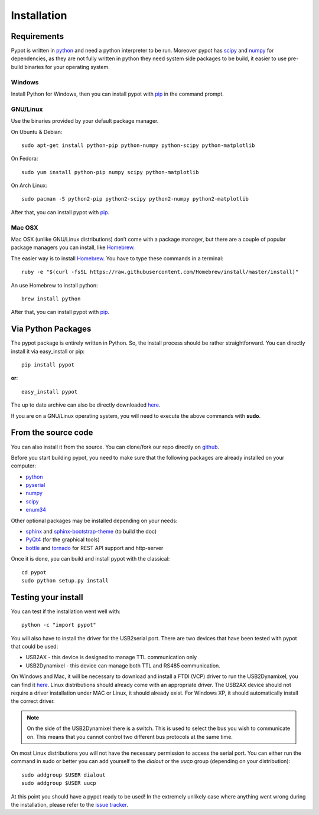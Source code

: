 .. _installation:

Installation
============
Requirements
-------------------
Pypot is written in `python <https://www.python.org/>`__ and need a python interpreter to be run. Moreover pypot has `scipy <www.scipy.org/>`_ and `numpy <http://www.numpy.org>`_ for dependencies, as they are not fully written in python they need system side packages to be build, it easier to use pre-build binaries for your operating system.

Windows
~~~~~~~~~~~~~~~~~~~
Install Python for Windows, then you can install pypot with `pip <#via-python-packages>`_ in the command prompt.

GNU/Linux
~~~~~~~~~~~~~~~~~~~
Use the binaries provided by your default package manager.

On Ubuntu & Debian::

    sudo apt-get install python-pip python-numpy python-scipy python-matplotlib

On Fedora::

    sudo yum install python-pip numpy scipy python-matplotlib
    
On Arch Linux::

    sudo pacman -S python2-pip python2-scipy python2-numpy python2-matplotlib
    
After that, you can install pypot with `pip <#via-python-packages>`_.
    
Mac OSX
~~~~~~~~~~~~~~~~~~~
Mac OSX (unlike GNU/Linux distributions) don’t come with a package manager, but there are a couple of popular package managers you can install, like `Homebrew <http://brew.sh/>`_.

The easier way is to install `Homebrew <http://brew.sh/>`_. You have to type these commands in a terminal::

    ruby -e "$(curl -fsSL https://raw.githubusercontent.com/Homebrew/install/master/install)"

An use Homebrew to install python::

    brew install python
    
After that, you can install pypot with `pip <#via-python-packages>`_.


Via Python Packages
-------------------
The pypot package is entirely written in Python. So, the install process should be rather straightforward. You can directly install it via easy_install or pip::

    pip install pypot

**or**::

    easy_install pypot

The up to date archive can also be directly downloaded `here <https://pypi.python.org/pypi/pypot/>`_.

If you are on a GNU/Linux operating system, you will need to execute the above commands with **sudo**.

From the source code
--------------------

You can also install it from the source. You can clone/fork our repo directly on `github <https://github.com/poppy-project/pypot>`_.

Before you start building pypot, you need to make sure that the following packages are already installed on your computer:

* `python <http://www.python.org>`_ 
* `pyserial <http://pyserial.sourceforge.net/>`_
* `numpy <http://www.numpy.org>`_
* `scipy <www.scipy.org/>`_
* `enum34 <https://pypi.python.org/pypi/enum34>`_

Other optional packages may be installed depending on your needs:

* `sphinx <http://sphinx-doc.org/index.html>`_ and `sphinx-bootstrap-theme <http://ryan-roemer.github.io/sphinx-bootstrap-theme/>`_ (to build the doc)
* `PyQt4 <http://www.riverbankcomputing.com/software/pyqt/intro>`_ (for the graphical tools)
* `bottle <http://bottlepy.org/>`_ and `tornado <http://www.tornadoweb.org>`_ for REST API support and http-server

Once it is done, you can build and install pypot with the classical::

    cd pypot
    sudo python setup.py install

Testing your install
--------------------

You can test if the installation went well with::

    python -c "import pypot"

You will also have to install the driver for the USB2serial port. There are two devices that have been tested with pypot that could be used:

* USB2AX - this device is designed to manage TTL communication only
* USB2Dynamixel - this device can manage both TTL and RS485 communication.

On Windows and Mac, it will be necessary to download and install a FTDI (VCP) driver to run the USB2Dynamixel, you can find it `here <http://www.ftdichip.com/Drivers/VCP.htm>`__. Linux distributions should already come with an appropriate driver. The USB2AX device should not require a driver installation under MAC or Linux, it should already exist. For Windows XP, it should automatically install the correct driver.

.. note:: On the side of the USB2Dynamixel there is a switch. This is used to select the bus you wish to communicate on. This means that you cannot control two different bus protocols at the same time.

On most Linux distributions you will not have the necessary permission to access the serial port. You can either run the command in sudo or better you can add yourself to the *dialout* or the *uucp* group (depending on your distribution)::

  sudo addgroup $USER dialout
  sudo addgroup $USER uucp

At this point you should have a pypot ready to be used! In the extremely unlikely case where anything went wrong during the installation, please refer to the `issue tracker <https://github.com/poppy-project/pypot/issues>`_.
